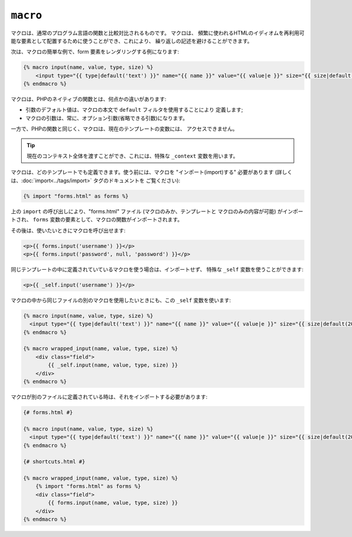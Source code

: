 ``macro``
=========

マクロは、通常のプログラム言語の関数と比較対比されるものです。 マクロは、
頻繁に使われるHTMLのイディオムを再利用可能な要素として配置するために使うことができ、これにより、
繰り返しの記述を避けることができます。

次は、マクロの簡単な例で、form 要素をレンダリングする例になります:

.. code-block:: jinja

    {% macro input(name, value, type, size) %}
        <input type="{{ type|default('text') }}" name="{{ name }}" value="{{ value|e }}" size="{{ size|default(20) }}" />
    {% endmacro %}

マクロは、PHPのネイティブの関数とは、何点かの違いがあります:

* 引数のデフォルト値は、マクロの本文で ``default`` フィルタを使用することにより
  定義します;

* マクロの引数は、常に、オプション引数(省略できる引数)になります。

一方で、PHPの関数と同じく、マクロは、現在のテンプレートの変数には、
アクセスできません。

.. tip::

    現在のコンテキスト全体を渡すことができ、これには、特殊な
    ``_context`` 変数を用います。

マクロは、どのテンプレートでも定義できます。使う前には、マクロを "インポート(import)する"
必要があります (詳しくは、:doc:`import<../tags/import>` タグのドキュメントを
ご覧ください):

.. code-block:: jinja

    {% import "forms.html" as forms %}

上の ``import`` の呼び出しにより、"forms.html" ファイル (マクロのみか、テンプレートと
マクロのみの内容が可能) がインポートされ、
``forms`` 変数の要素として、マクロの関数がインポートされます。

その後は、使いたいときにマクロを呼び出せます:

.. code-block:: jinja

    <p>{{ forms.input('username') }}</p>
    <p>{{ forms.input('password', null, 'password') }}</p>

同じテンプレートの中に定義されていているマクロを使う場合は、インポートせず、
特殊な ``_self`` 変数を使うことができます:

.. code-block:: jinja

    <p>{{ _self.input('username') }}</p>

マクロの中から同じファイルの別のマクロを使用したいときにも、この ``_self``
変数を使います:

.. code-block:: jinja

    {% macro input(name, value, type, size) %}
      <input type="{{ type|default('text') }}" name="{{ name }}" value="{{ value|e }}" size="{{ size|default(20) }}" />
    {% endmacro %}

    {% macro wrapped_input(name, value, type, size) %}
        <div class="field">
            {{ _self.input(name, value, type, size) }}
        </div>
    {% endmacro %}

マクロが別のファイルに定義されている時は、それをインポートする必要があります:

.. code-block:: jinja

    {# forms.html #}

    {% macro input(name, value, type, size) %}
      <input type="{{ type|default('text') }}" name="{{ name }}" value="{{ value|e }}" size="{{ size|default(20) }}" />
    {% endmacro %}

    {# shortcuts.html #}

    {% macro wrapped_input(name, value, type, size) %}
        {% import "forms.html" as forms %}
        <div class="field">
            {{ forms.input(name, value, type, size) }}
        </div>
    {% endmacro %}

.. seealso:: :doc:`from<../tags/from>`, :doc:`import<../tags/import>`

.. 2012/08/08 goohib 8d00b42e569f469e4e0934f87f82111560da8ac3
